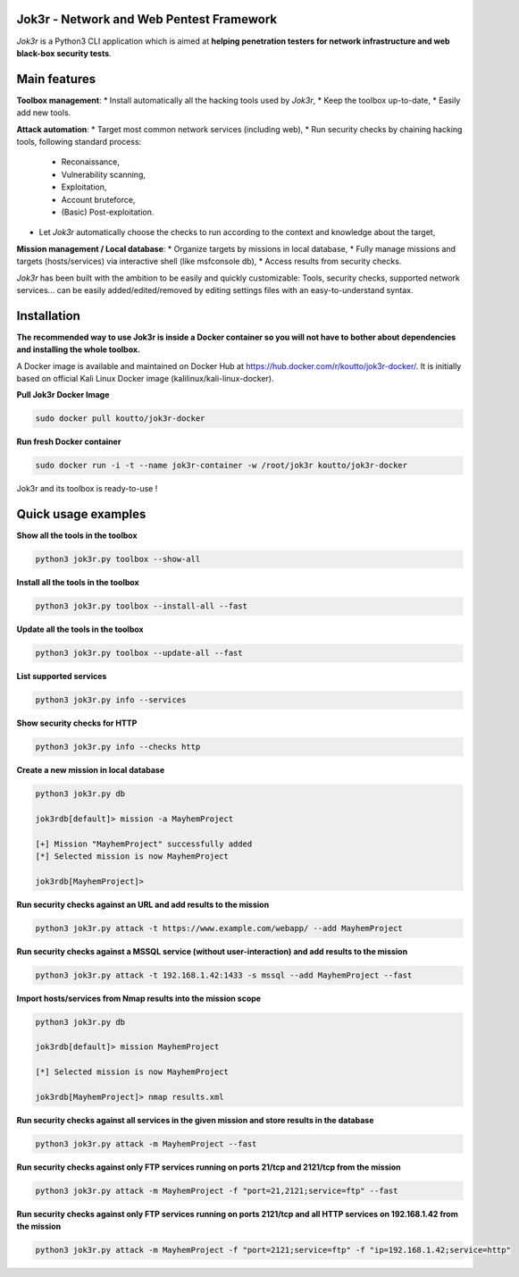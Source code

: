 
.. image:: ./pictures/logo.png

==========================================
Jok3r - Network and Web Pentest Framework
==========================================

*Jok3r* is a Python3 CLI application which is aimed at **helping penetration testers 
for network infrastructure and web black-box security tests**. 

=============
Main features
=============
**Toolbox management**: 
* Install automatically all the hacking tools used by *Jok3r*,
* Keep the toolbox up-to-date,
* Easily add new tools.

**Attack automation**: 
* Target most common network services (including web),
* Run security checks by chaining hacking tools, following standard process:
    * Reconaissance,
    * Vulnerability scanning, 
    * Exploitation,
    * Account bruteforce,
    * (Basic) Post-exploitation.
* Let *Jok3r* automatically choose the checks to run according to the context and knowledge about the target,

**Mission management / Local database**: 
* Organize targets by missions in local database,
* Fully manage missions and targets (hosts/services) via interactive shell (like msfconsole db),
* Access results from security checks.
    

*Jok3r* has been built with the ambition to be easily and quickly customizable: 
Tools, security checks, supported network services... can be easily 
added/edited/removed by editing settings files with an easy-to-understand syntax.

============
Installation
============
**The recommended way to use Jok3r is inside a Docker container so you will not have 
to bother about dependencies and installing the whole toolbox.**

A Docker image is available and maintained on Docker Hub at 
https://hub.docker.com/r/koutto/jok3r-docker/. It is initially based on official Kali
Linux Docker image (kalilinux/kali-linux-docker).

**Pull Jok3r Docker Image**

.. code-block:: console

    sudo docker pull koutto/jok3r-docker

**Run fresh Docker container**

.. code-block:: console

    sudo docker run -i -t --name jok3r-container -w /root/jok3r koutto/jok3r-docker

Jok3r and its toolbox is ready-to-use !


====================
Quick usage examples
====================

**Show all the tools in the toolbox**

.. code-block:: console

    python3 jok3r.py toolbox --show-all

**Install all the tools in the toolbox**

.. code-block:: console

    python3 jok3r.py toolbox --install-all --fast

**Update all the tools in the toolbox**

.. code-block:: console

    python3 jok3r.py toolbox --update-all --fast

**List supported services**

.. code-block:: console

    python3 jok3r.py info --services

**Show security checks for HTTP**

.. code-block:: console

    python3 jok3r.py info --checks http

**Create a new mission in local database**

.. code-block:: console

    python3 jok3r.py db

    jok3rdb[default]> mission -a MayhemProject

    [+] Mission "MayhemProject" successfully added
    [*] Selected mission is now MayhemProject

    jok3rdb[MayhemProject]> 

**Run security checks against an URL and add results to the mission**

.. code-block:: console

    python3 jok3r.py attack -t https://www.example.com/webapp/ --add MayhemProject

**Run security checks against a MSSQL service (without user-interaction) and add results to the mission**

.. code-block:: console

    python3 jok3r.py attack -t 192.168.1.42:1433 -s mssql --add MayhemProject --fast

**Import hosts/services from Nmap results into the mission scope**

.. code-block:: console

    python3 jok3r.py db

    jok3rdb[default]> mission MayhemProject

    [*] Selected mission is now MayhemProject

    jok3rdb[MayhemProject]> nmap results.xml

**Run security checks against all services in the given mission and store results in the database**

.. code-block:: console

    python3 jok3r.py attack -m MayhemProject --fast

**Run security checks against only FTP services running on ports 21/tcp and 2121/tcp from the mission**

.. code-block:: console

    python3 jok3r.py attack -m MayhemProject -f "port=21,2121;service=ftp" --fast

**Run security checks against only FTP services running on ports 2121/tcp and all HTTP services 
on 192.168.1.42 from the mission**

.. code-block:: console

    python3 jok3r.py attack -m MayhemProject -f "port=2121;service=ftp" -f "ip=192.168.1.42;service=http"


